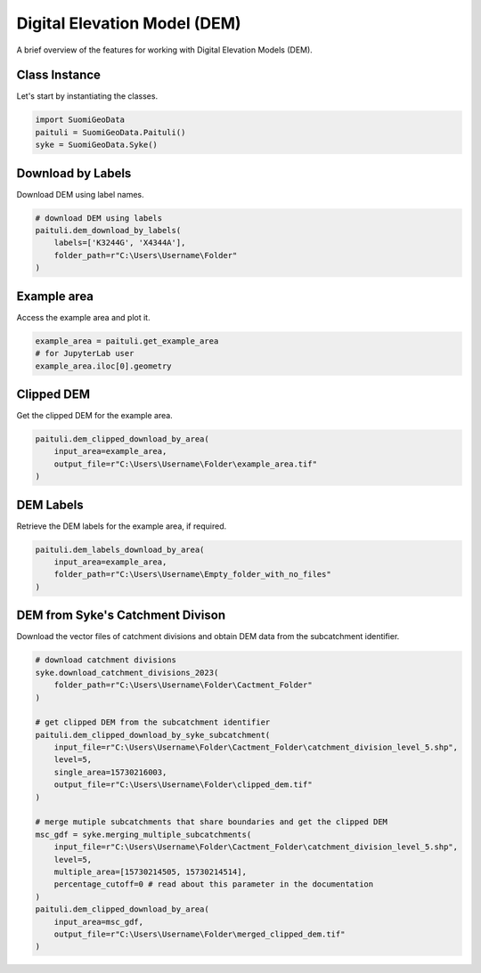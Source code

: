 ===============================
Digital Elevation Model (DEM)
===============================

A brief overview of the features for working with Digital Elevation Models (DEM).


Class Instance
----------------
Let's start by instantiating the classes.

.. code-block:: python

    import SuomiGeoData
    paituli = SuomiGeoData.Paituli()
    syke = SuomiGeoData.Syke()
    
    
Download by Labels
--------------------
Download DEM using label names.

.. code-block:: python
    
    # download DEM using labels
    paituli.dem_download_by_labels(
        labels=['K3244G', 'X4344A'], 
        folder_path=r"C:\Users\Username\Folder"
    )
    
    
Example area
--------------
Access the example area and plot it.

.. code-block:: python

    example_area = paituli.get_example_area
    # for JupyterLab user
    example_area.iloc[0].geometry
    

.. image:: _static/example_area.JPG
   :scale: 50 %
   :align: center


Clipped DEM
-------------
Get the clipped DEM for the example area.

.. code-block:: python
    
    paituli.dem_clipped_download_by_area(
        input_area=example_area,
        output_file=r"C:\Users\Username\Folder\example_area.tif"
    )
    
    
DEM Labels
------------
Retrieve the DEM labels for the example area, if required.

.. code-block:: python
    
    paituli.dem_labels_download_by_area(
        input_area=example_area,
        folder_path=r"C:\Users\Username\Empty_folder_with_no_files"
    )
    
    
DEM from Syke's Catchment Divison
-----------------------------------
Download the vector files of catchment divisions and obtain DEM data from the subcatchment identifier.

.. code-block:: python
    
    # download catchment divisions
    syke.download_catchment_divisions_2023(
        folder_path=r"C:\Users\Username\Folder\Cactment_Folder"
    )
    
    # get clipped DEM from the subcatchment identifier
    paituli.dem_clipped_download_by_syke_subcatchment(
        input_file=r"C:\Users\Username\Folder\Cactment_Folder\catchment_division_level_5.shp",
        level=5,
        single_area=15730216003,
        output_file=r"C:\Users\Username\Folder\clipped_dem.tif"
    )
    
    # merge mutiple subcatchments that share boundaries and get the clipped DEM
    msc_gdf = syke.merging_multiple_subcatchments(
        input_file=r"C:\Users\Username\Folder\Cactment_Folder\catchment_division_level_5.shp",
        level=5,
        multiple_area=[15730214505, 15730214514],
        percentage_cutoff=0 # read about this parameter in the documentation 
    )
    paituli.dem_clipped_download_by_area(
        input_area=msc_gdf,
        output_file=r"C:\Users\Username\Folder\merged_clipped_dem.tif"
    )